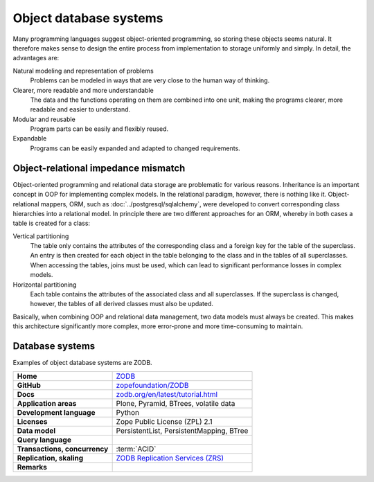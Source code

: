 .. SPDX-FileCopyrightText: 2021 Veit Schiele
..
.. SPDX-License-Identifier: BSD-3-Clause

Object database systems
=======================

Many programming languages suggest object-oriented programming, so storing these
objects seems natural. It therefore makes sense to design the entire process
from implementation to storage uniformly and simply. In detail, the advantages
are:

Natural modeling and representation of problems
    Problems can be modeled in ways that are very close to the human way of
    thinking.
Clearer, more readable and more understandable
    The data and the functions operating on them are combined into one unit,
    making the programs clearer, more readable and easier to understand.
Modular and reusable
    Program parts can be easily and flexibly reused.
Expandable
    Programs can be easily expanded and adapted to changed requirements.

Object-relational impedance mismatch
------------------------------------

Object-oriented programming and relational data storage are problematic for
various reasons. Inheritance is an important concept in OOP for implementing
complex models. In the relational paradigm, however, there is nothing like it.
Object-relational mappers, ORM, such as :doc:`../postgresql/sqlalchemy`, were
developed to convert corresponding class hierarchies into a relational model. In
principle there are two different approaches for an ORM, whereby in both cases a
table is created for a class:

Vertical partitioning
    The table only contains the attributes of the corresponding class and a
    foreign key for the table of the superclass. An entry is then created for
    each object in the table belonging to the class and in the tables of all
    superclasses. When accessing the tables, joins must be used, which can
    lead to significant performance losses in complex models.
Horizontal partitioning
    Each table contains the attributes of the associated class and all
    superclasses. If the superclass is changed, however, the tables of all
    derived classes must also be updated.

Basically, when combining OOP and relational data management, two data models
must always be created. This makes this architecture significantly more complex,
more error-prone and more time-consuming to maintain.

Database systems
----------------

Examples of object database systems are ZODB.

+------------------------+----------------------------------------+
| **Home**               | `ZODB`_                                |
+------------------------+----------------------------------------+
| **GitHub**             | `zopefoundation/ZODB`_                 |
+------------------------+----------------------------------------+
| **Docs**               | `zodb.org/en/latest/tutorial.html`_    |
+------------------------+----------------------------------------+
| **Application areas**  | Plone, Pyramid, BTrees, volatile data  |
|                        |                                        |
+------------------------+----------------------------------------+
| **Development          | Python                                 |
| language**             |                                        |
+------------------------+----------------------------------------+
| **Licenses**           | Zope Public License (ZPL) 2.1          |
+------------------------+----------------------------------------+
| **Data model**         | PersistentList, PersistentMapping,     |
|                        | BTree                                  |
+------------------------+----------------------------------------+
| **Query language**     |                                        |
+------------------------+----------------------------------------+
| **Transactions,        | :term:`ACID`                           |
| concurrency**          |                                        |
+------------------------+----------------------------------------+
| **Replication,         | `ZODB Replication Services (ZRS)`_     |
| skaling**              |                                        |
+------------------------+----------------------------------------+
| **Remarks**            |                                        |
+------------------------+----------------------------------------+

.. _`ZODB`: https://zodb.org/en/latest/
.. _`zopefoundation/ZODB`: https://github.com/zopefoundation/ZODB
.. _`zodb.org/en/latest/tutorial.html`: https://zodb.org/en/latest/tutorial.html
.. _`ZODB Replication Services (ZRS)`: https://pypi.org/project/zc.zrs/
